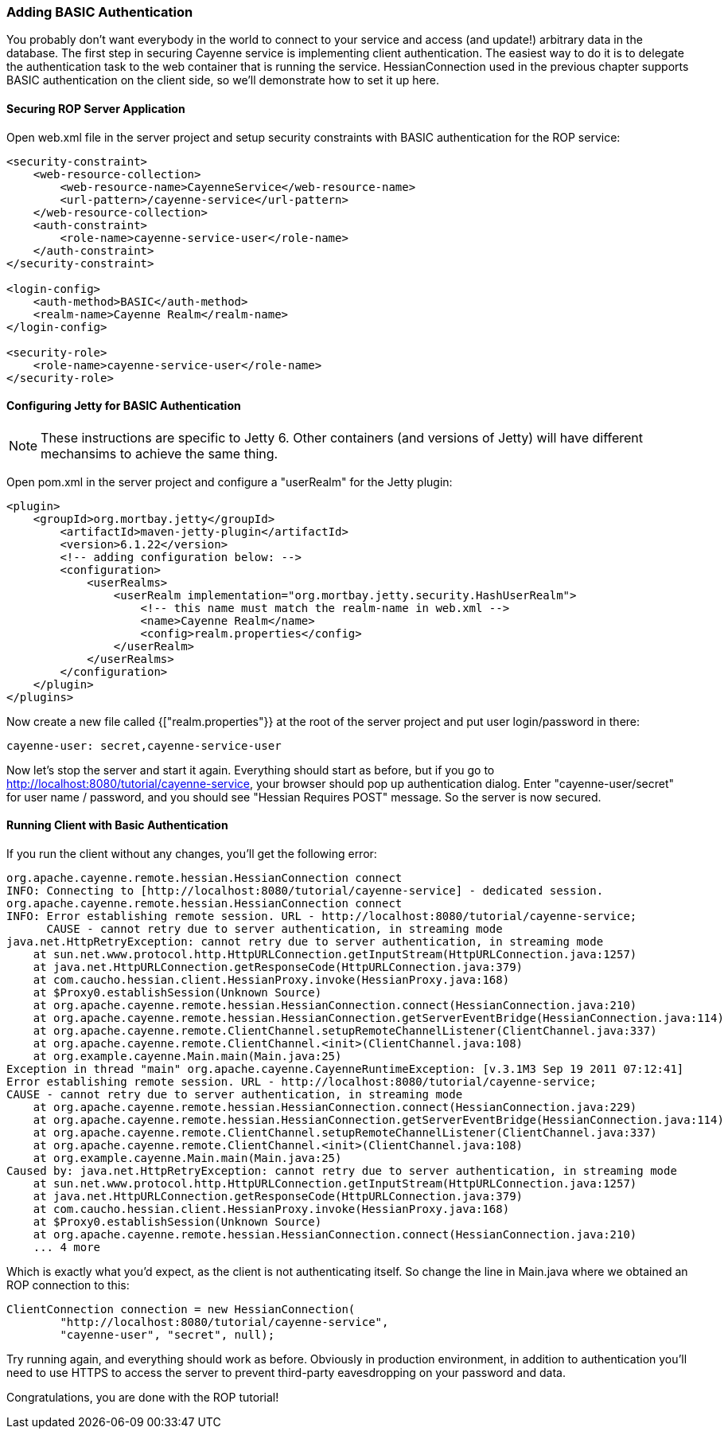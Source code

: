 // Licensed to the Apache Software Foundation (ASF) under one or more
// contributor license agreements. See the NOTICE file distributed with
// this work for additional information regarding copyright ownership.
// The ASF licenses this file to you under the Apache License, Version
// 2.0 (the "License"); you may not use this file except in compliance
// with the License. You may obtain a copy of the License at
//
// http://www.apache.org/licenses/LICENSE-2.0 Unless required by
// applicable law or agreed to in writing, software distributed under the
// License is distributed on an "AS IS" BASIS, WITHOUT WARRANTIES OR
// CONDITIONS OF ANY KIND, either express or implied. See the License for
// the specific language governing permissions and limitations under the
// License.

=== Adding BASIC Authentication

You probably don't want everybody in the world to connect to your service and access (and update!) arbitrary data in the database. The first step in securing Cayenne service is implementing client authentication. The easiest way to do it is to delegate the authentication task to the web container that is running the service. HessianConnection used in the previous chapter supports BASIC authentication on the client side, so we'll demonstrate how to set it up here.

==== Securing ROP Server Application

Open web.xml file in the server project and setup security constraints with BASIC authentication for the ROP service:

[source, XML]
----
<security-constraint>
    <web-resource-collection>
        <web-resource-name>CayenneService</web-resource-name>
        <url-pattern>/cayenne-service</url-pattern>
    </web-resource-collection>
    <auth-constraint>
        <role-name>cayenne-service-user</role-name>
    </auth-constraint>
</security-constraint>

<login-config>
    <auth-method>BASIC</auth-method>
    <realm-name>Cayenne Realm</realm-name>
</login-config>

<security-role>
    <role-name>cayenne-service-user</role-name>
</security-role>
----

==== Configuring Jetty for BASIC Authentication

NOTE: These instructions are specific to Jetty 6. Other containers (and versions of Jetty) will have different mechansims to achieve the same thing.

Open pom.xml in the server project and configure a "userRealm" for the Jetty plugin:

[source, XML]
----
<plugin>
    <groupId>org.mortbay.jetty</groupId>
        <artifactId>maven-jetty-plugin</artifactId>
        <version>6.1.22</version>
        <!-- adding configuration below: -->
        <configuration>
            <userRealms>
                <userRealm implementation="org.mortbay.jetty.security.HashUserRealm">
                    <!-- this name must match the realm-name in web.xml -->
                    <name>Cayenne Realm</name>
                    <config>realm.properties</config>
                </userRealm>
            </userRealms>
        </configuration>
    </plugin>
</plugins>
----

Now create a new file called {["realm.properties"}} at the root of the server project and put user login/password in there:

[source]
----
cayenne-user: secret,cayenne-service-user
----

Now let's stop the server and start it again. Everything should start as before, but if you go to http://localhost:8080/tutorial/cayenne-service, your browser should pop up authentication dialog. Enter "cayenne-user/secret" for user name / password, and you should see "Hessian Requires POST" message. So the server is now secured.

==== Running Client with Basic Authentication

If you run the client without any changes, you'll get the following error:

[source]
----
org.apache.cayenne.remote.hessian.HessianConnection connect
INFO: Connecting to [http://localhost:8080/tutorial/cayenne-service] - dedicated session.
org.apache.cayenne.remote.hessian.HessianConnection connect
INFO: Error establishing remote session. URL - http://localhost:8080/tutorial/cayenne-service;
      CAUSE - cannot retry due to server authentication, in streaming mode
java.net.HttpRetryException: cannot retry due to server authentication, in streaming mode
    at sun.net.www.protocol.http.HttpURLConnection.getInputStream(HttpURLConnection.java:1257)
    at java.net.HttpURLConnection.getResponseCode(HttpURLConnection.java:379)
    at com.caucho.hessian.client.HessianProxy.invoke(HessianProxy.java:168)
    at $Proxy0.establishSession(Unknown Source)
    at org.apache.cayenne.remote.hessian.HessianConnection.connect(HessianConnection.java:210)
    at org.apache.cayenne.remote.hessian.HessianConnection.getServerEventBridge(HessianConnection.java:114)
    at org.apache.cayenne.remote.ClientChannel.setupRemoteChannelListener(ClientChannel.java:337)
    at org.apache.cayenne.remote.ClientChannel.<init>(ClientChannel.java:108)
    at org.example.cayenne.Main.main(Main.java:25)
Exception in thread "main" org.apache.cayenne.CayenneRuntimeException: [v.3.1M3 Sep 19 2011 07:12:41]
Error establishing remote session. URL - http://localhost:8080/tutorial/cayenne-service;
CAUSE - cannot retry due to server authentication, in streaming mode
    at org.apache.cayenne.remote.hessian.HessianConnection.connect(HessianConnection.java:229)
    at org.apache.cayenne.remote.hessian.HessianConnection.getServerEventBridge(HessianConnection.java:114)
    at org.apache.cayenne.remote.ClientChannel.setupRemoteChannelListener(ClientChannel.java:337)
    at org.apache.cayenne.remote.ClientChannel.<init>(ClientChannel.java:108)
    at org.example.cayenne.Main.main(Main.java:25)
Caused by: java.net.HttpRetryException: cannot retry due to server authentication, in streaming mode
    at sun.net.www.protocol.http.HttpURLConnection.getInputStream(HttpURLConnection.java:1257)
    at java.net.HttpURLConnection.getResponseCode(HttpURLConnection.java:379)
    at com.caucho.hessian.client.HessianProxy.invoke(HessianProxy.java:168)
    at $Proxy0.establishSession(Unknown Source)
    at org.apache.cayenne.remote.hessian.HessianConnection.connect(HessianConnection.java:210)
    ... 4 more
----

Which is exactly what you'd expect, as the client is not authenticating itself. So change the line in Main.java where we obtained an ROP connection to this:

[source, java]
----
ClientConnection connection = new HessianConnection(
        "http://localhost:8080/tutorial/cayenne-service",
        "cayenne-user", "secret", null);
----

Try running again, and everything should work as before. Obviously in production environment, in addition to authentication you'll need to use HTTPS to access the server to prevent third-party eavesdropping on your password and data.

Congratulations, you are done with the ROP tutorial!
